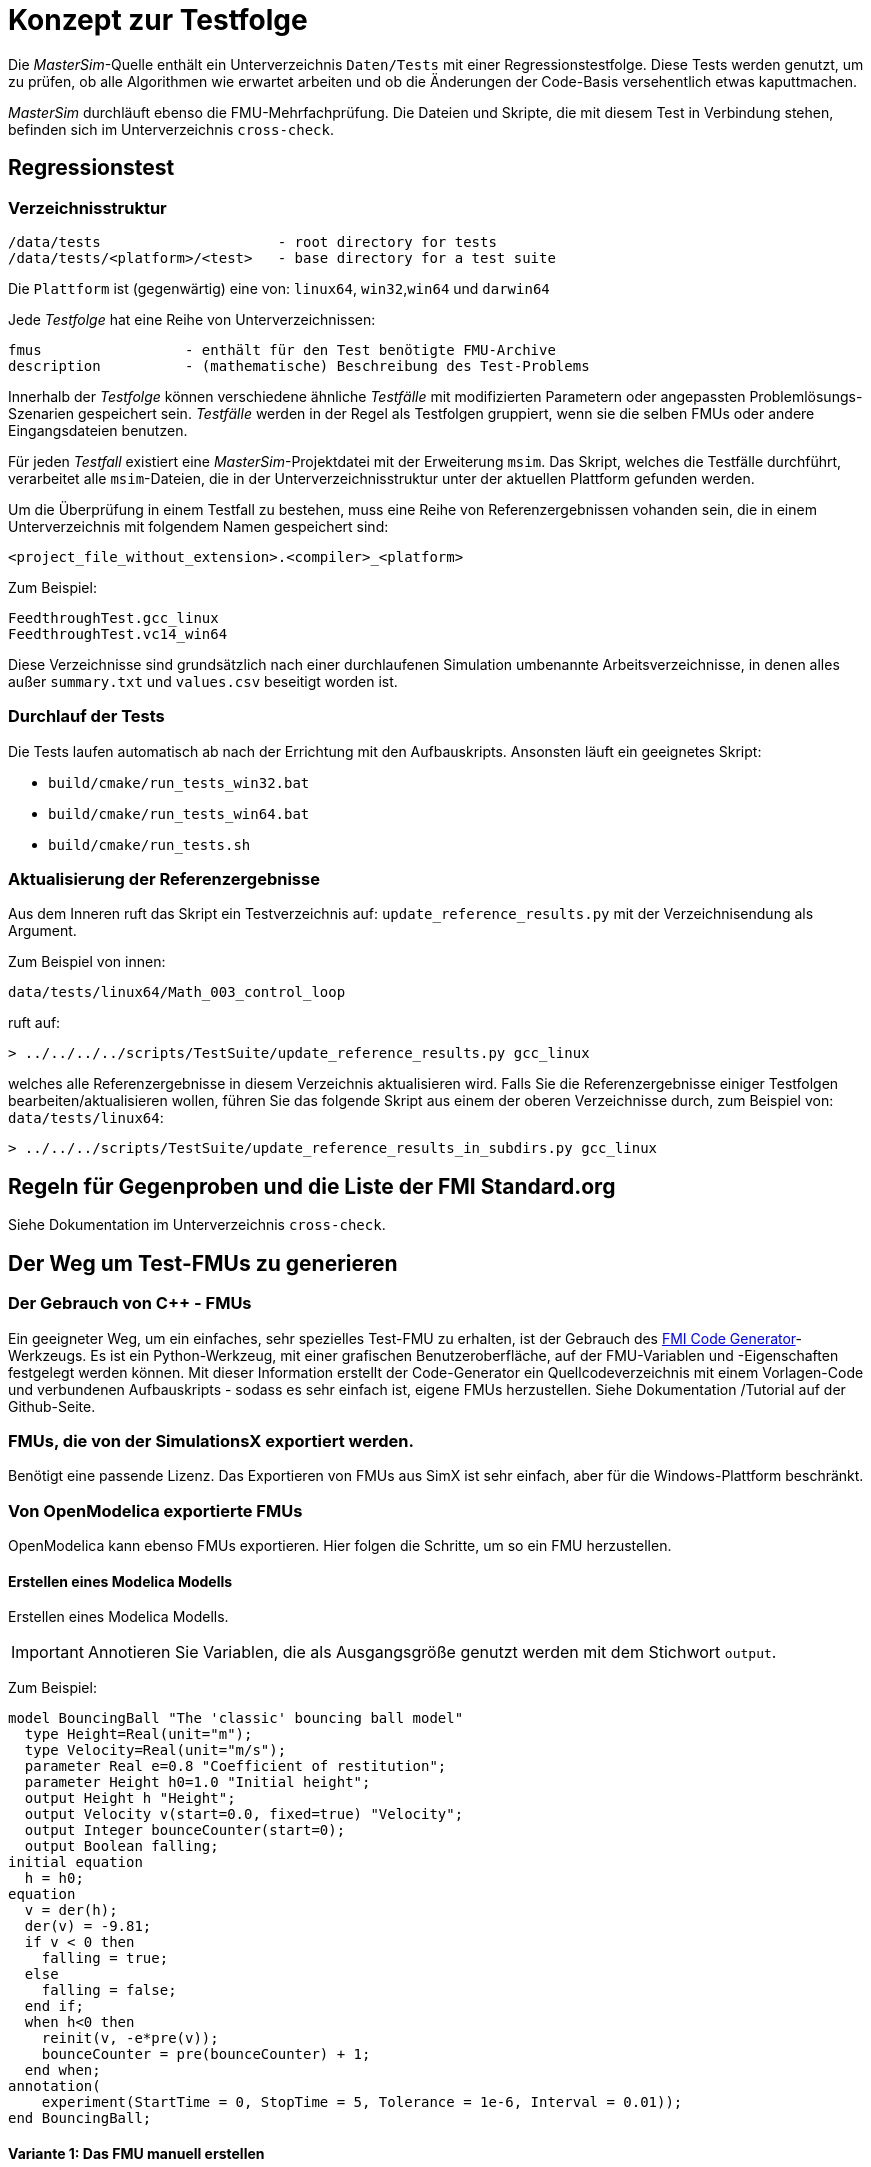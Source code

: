 = Konzept zur Testfolge

Die _MasterSim_-Quelle enthält ein Unterverzeichnis `Daten/Tests` mit einer Regressionstestfolge. Diese Tests werden genutzt, um zu prüfen, ob alle Algorithmen wie erwartet arbeiten und ob die Änderungen der  Code-Basis versehentlich etwas kaputtmachen. 

_MasterSim_ durchläuft ebenso die FMU-Mehrfachprüfung. Die Dateien und Skripte, die mit diesem Test in Verbindung stehen, befinden sich im Unterverzeichnis `cross-check`.

== Regressionstest

=== Verzeichnisstruktur

    /data/tests                     - root directory for tests
    /data/tests/<platform>/<test>   - base directory for a test suite

Die `Plattform` ist (gegenwärtig) eine von: `linux64`, `win32`,`win64` und `darwin64`

Jede _Testfolge_ hat eine Reihe von Unterverzeichnissen:

    fmus                 - enthält für den Test benötigte FMU-Archive
    description          - (mathematische) Beschreibung des Test-Problems

Innerhalb der _Testfolge_ können verschiedene ähnliche _Testfälle_ mit modifizierten Parametern oder angepassten Problemlösungs-Szenarien gespeichert sein. _Testfälle_ werden in der Regel als Testfolgen gruppiert, wenn sie die selben FMUs oder andere Eingangsdateien benutzen. 

Für jeden _Testfall_ existiert eine _MasterSim_-Projektdatei mit der Erweiterung `msim`. Das Skript, welches die Testfälle durchführt, verarbeitet alle `msim`-Dateien, die in der Unterverzeichnisstruktur unter der aktuellen Plattform gefunden werden.

Um die Überprüfung in einem Testfall zu bestehen, muss eine Reihe von Referenzergebnissen vohanden sein, die in einem Unterverzeichnis mit folgendem Namen gespeichert sind: 

    <project_file_without_extension>.<compiler>_<platform>
    
Zum Beispiel:

    FeedthroughTest.gcc_linux
    FeedthroughTest.vc14_win64

Diese Verzeichnisse sind grundsätzlich nach einer durchlaufenen Simulation umbenannte Arbeitsverzeichnisse, in denen alles außer `summary.txt` und `values.csv` beseitigt worden ist.

=== Durchlauf der Tests

Die Tests laufen automatisch ab nach der Errichtung mit den Aufbauskripts. Ansonsten läuft ein geeignetes Skript:

- `build/cmake/run_tests_win32.bat`
- `build/cmake/run_tests_win64.bat`
- `build/cmake/run_tests.sh`

=== Aktualisierung der Referenzergebnisse

Aus dem Inneren ruft das Skript ein Testverzeichnis auf: `update_reference_results.py` mit der Verzeichnisendung als Argument.

Zum Beispiel von innen:

    data/tests/linux64/Math_003_control_loop
    
ruft auf:

[source,bash]
-----
> ../../../../scripts/TestSuite/update_reference_results.py gcc_linux
-----

welches alle Referenzergebnisse in diesem Verzeichnis aktualisieren wird. Falls Sie die Referenzergebnisse einiger Testfolgen bearbeiten/aktualisieren wollen, führen Sie das folgende Skript aus einem der oberen Verzeichnisse durch, zum Beispiel von: `data/tests/linux64`:

[source,bash]
-----
> ../../../scripts/TestSuite/update_reference_results_in_subdirs.py gcc_linux
-----

== Regeln für Gegenproben und die Liste der FMI Standard.org

Siehe Dokumentation im Unterverzeichnis `cross-check`.

== Der Weg um Test-FMUs zu generieren

=== Der Gebrauch von C++ - FMUs

Ein geeigneter Weg, um ein einfaches, sehr spezielles Test-FMU zu erhalten, ist der Gebrauch des https://github.com/ghorwin/FMICodeGenerator[FMI Code Generator]-Werkzeugs. Es ist ein Python-Werkzeug, mit einer grafischen Benutzeroberfläche, auf der FMU-Variablen und -Eigenschaften festgelegt werden können. Mit dieser Information erstellt der Code-Generator ein Quellcodeverzeichnis mit einem Vorlagen-Code und verbundenen Aufbauskripts - sodass es sehr einfach ist, eigene FMUs herzustellen. Siehe Dokumentation /Tutorial auf der Github-Seite.

=== FMUs, die von der SimulationsX exportiert werden. 

Benötigt eine passende Lizenz. Das Exportieren von FMUs aus SimX ist sehr einfach, aber für die Windows-Plattform beschränkt.

=== Von OpenModelica exportierte FMUs

OpenModelica kann ebenso FMUs exportieren. Hier folgen die Schritte, um so ein FMU herzustellen.

==== Erstellen eines Modelica Modells

Erstellen eines Modelica Modells. 
[IMPORTANT]
====
Annotieren Sie Variablen, die als Ausgangsgröße genutzt werden mit dem Stichwort `output`.
====

Zum Beispiel:

[source,c++]
----
model BouncingBall "The 'classic' bouncing ball model"
  type Height=Real(unit="m");
  type Velocity=Real(unit="m/s");
  parameter Real e=0.8 "Coefficient of restitution";
  parameter Height h0=1.0 "Initial height";
  output Height h "Height";
  output Velocity v(start=0.0, fixed=true) "Velocity";
  output Integer bounceCounter(start=0);
  output Boolean falling;
initial equation
  h = h0;
equation
  v = der(h);
  der(v) = -9.81;
  if v < 0 then
    falling = true;
  else
    falling = false;
  end if;
  when h<0 then
    reinit(v, -e*pre(v));
    bounceCounter = pre(bounceCounter) + 1;
  end when;
annotation(
    experiment(StartTime = 0, StopTime = 5, Tolerance = 1e-6, Interval = 0.01));
end BouncingBall;
----


==== Variante 1: Das FMU manuell erstellen

Öffnen Sie zunächst OMShell, tippen Sie dann die folgenden Befehle, um das Modell zu laden und erzeugen Sie ein Co-Simulations-FMU:

[source,bash]
----
>> loadFile("/path/to/modelica/models/BouncingBall/BouncingBall.mo")
>> translateModelFMU(BouncingBall, fmuType="cs")
"/tmp/OpenModelica/BouncingBall.fmu"
----    
    
Der Output lässt vermuten, dass die FMU-Datei `/tmp/OpenModelica/BouncingBall.fmu` erfolgreich erstellt wurde.

Für Version 2.0 des FMI-Standard-Gebrauchs:

[source,bash]
----
>> translateModelFMU(BouncingBall, fmuType="cs", version="2.0")
----

==== Variante 2: Skript-basierte automatische FMU-Erzeugung

Erstellen Sie eine Skript-Datei (`createFMU.mos`) mit dem folgenden Inhalt:

[source,c++]
----
loadModel(Modelica, {"3.2.1"}); getErrorString();
loadModel(Modelica_DeviceDrivers); getErrorString();

setLanguageStandard("3.3"); getErrorString();

cd("./fmus");
loadFile("../reference_Modelica/BouncingBall.mo"); getErrorString();

setDebugFlags("backenddaeinfo");getErrorString();
translateModelFMU(BouncingBall, fmuType="cs"); getErrorString();
----

Lassen Sie das Skript laufen, mittels: 

[source,bash]
----
> omc createFMU.mos
----

---
